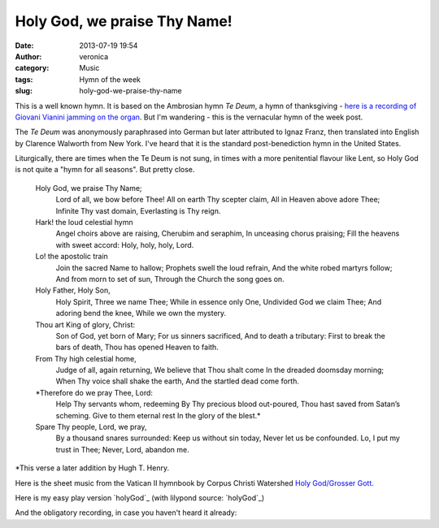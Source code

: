 Holy God, we praise Thy Name!
#############################
:date: 2013-07-19 19:54
:author: veronica
:category: Music
:tags: Hymn of the week
:slug: holy-god-we-praise-thy-name

|communion-of-saints|\ This is a well known hymn. It is based on the
Ambrosian hymn *Te Deum*, a hymn of thanksgiving - `here is a recording
of Giovani Vianini jamming on the organ`_. But I'm wandering - this is
the vernacular hymn of the week post.

The *Te Deum* was anonymously paraphrased into German but later
attributed to Ignaz Franz, then translated into English by Clarence
Walworth from New York. I've heard that it is the standard
post-benediction hymn in the United States.

Liturgically, there are times when the Te Deum is not sung, in times
with a more penitential flavour like Lent, so Holy God is not quite a
"hymn for all seasons". But pretty close.

    Holy God, we praise Thy Name;
     Lord of all, we bow before Thee!
     All on earth Thy scepter claim,
     All in Heaven above adore Thee;
     Infinite Thy vast domain,
     Everlasting is Thy reign.

    Hark! the loud celestial hymn
     Angel choirs above are raising,
     Cherubim and seraphim,
     In unceasing chorus praising;
     Fill the heavens with sweet accord:
     Holy, holy, holy, Lord.

    Lo! the apostolic train
     Join the sacred Name to hallow;
     Prophets swell the loud refrain,
     And the white robed martyrs follow;
     And from morn to set of sun,
     Through the Church the song goes on.

    Holy Father, Holy Son,
     Holy Spirit, Three we name Thee;
     While in essence only One,
     Undivided God we claim Thee;
     And adoring bend the knee,
     While we own the mystery.

    Thou art King of glory, Christ:
     Son of God, yet born of Mary;
     For us sinners sacrificed,
     And to death a tributary:
     First to break the bars of death,
     Thou has opened Heaven to faith.

    From Thy high celestial home,
     Judge of all, again returning,
     We believe that Thou shalt come
     In the dreaded doomsday morning;
     When Thy voice shall shake the earth,
     And the startled dead come forth.

    \*Therefore do we pray Thee, Lord:
     Help Thy servants whom, redeeming
     By Thy precious blood out-poured,
     Thou hast saved from Satan’s scheming.
     Give to them eternal rest
     In the glory of the blest.\*

    Spare Thy people, Lord, we pray,
     By a thousand snares surrounded:
     Keep us without sin today,
     Never let us be confounded.
     Lo, I put my trust in Thee;
     Never, Lord, abandon me.

\*This verse a later addition by Hugh T. Henry.

Here is the sheet music from the Vatican II hymnbook by Corpus Christi
Watershed `Holy God/Grosser Gott`_.

Here is my easy play version `holyGod`_ (with lilypond source:
`holyGod`_)

And the obligatory recording, in case you haven't heard it already:

.. _here is a recording of Giovani Vianini jamming on the organ: http://www.youtube.com/watch?v=MhUUvCxxsuY
.. _Holy God/Grosser Gott: http://www.ccwatershed.org/pdfs/217-holy-god-we-praise-thy-name-grosser-gott-hh3/download/
.. _holyGod: http://brandt.id.au/wp-content/uploads/2013/07/holyGod.pdf
.. _holyGod: http://brandt.id.au/wp-content/uploads/2013/07/holyGod.ly

.. |communion-of-saints| image:: http://brandt.id.au/wp-content/uploads/2013/07/communion-of-saints.jpg
